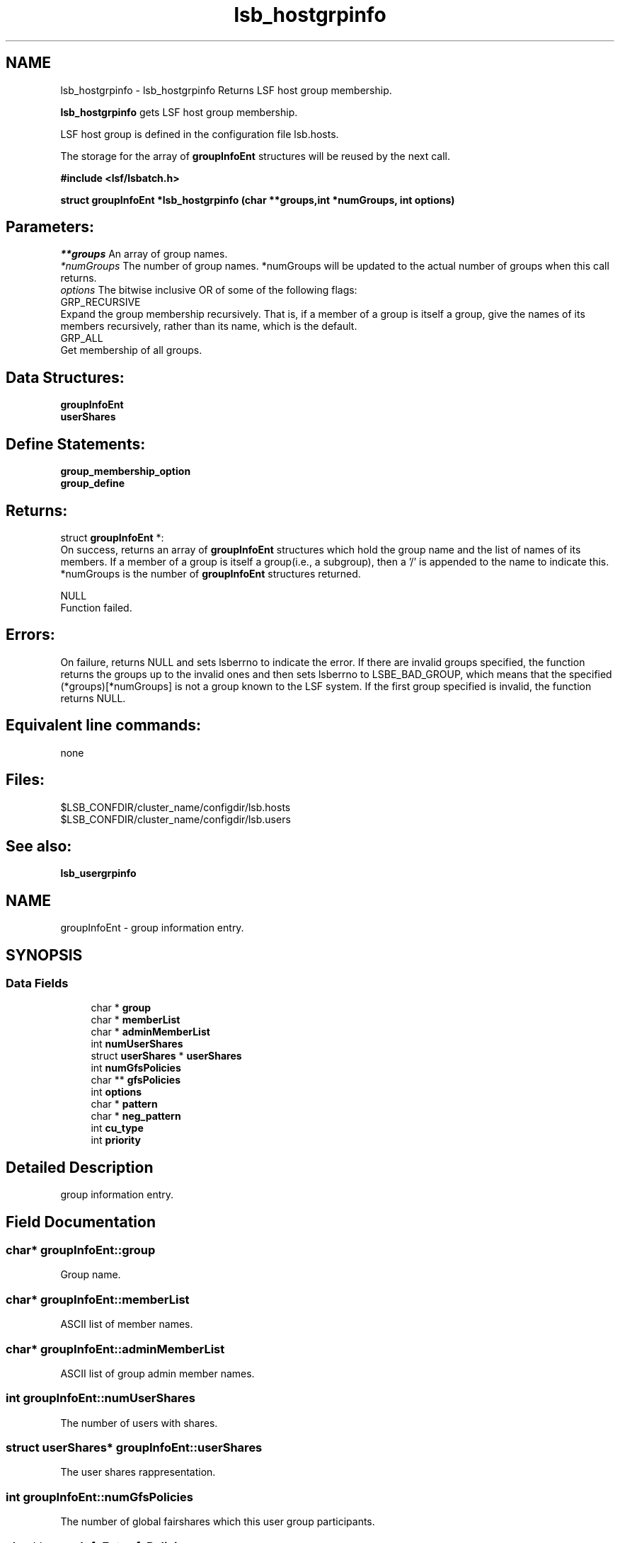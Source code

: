.TH "lsb_hostgrpinfo" 3 "10 Jun 2021" "Version 10.1" "IBM Spectrum LSF 10.1 C API Reference" \" -*- nroff -*-
.ad l
.nh
.SH NAME
lsb_hostgrpinfo \- lsb_hostgrpinfo 
Returns LSF host group membership.
.PP
\fBlsb_hostgrpinfo\fP gets LSF host group membership.
.PP
LSF host group is defined in the configuration file lsb.hosts.
.PP
The storage for the array of \fBgroupInfoEnt\fP structures will be reused by the next call.
.PP
\fB#include <lsf/lsbatch.h>\fP
.PP
\fB struct \fBgroupInfoEnt\fP *lsb_hostgrpinfo (char **groups,int *numGroups, int options)\fP
.PP
.SH "Parameters:"
\fI**groups\fP An array of group names. 
.br
\fI*numGroups\fP The number of group names. *numGroups will be updated to the actual number of groups when this call returns. 
.br
\fIoptions\fP The bitwise inclusive OR of some of the following flags: 
.br
 GRP_RECURSIVE 
.br
 Expand the group membership recursively. That is, if a member of a group is itself a group, give the names of its members recursively, rather than its name, which is the default. 
.br
 GRP_ALL 
.br
 Get membership of all groups.
.PP
.SH "Data Structures:" 
.PP
\fBgroupInfoEnt\fP 
.br
\fBuserShares\fP
.PP
.SH "Define Statements:" 
.PP
\fBgroup_membership_option\fP 
.br
\fBgroup_define\fP
.PP
.SH "Returns:"
struct \fBgroupInfoEnt\fP *: 
.br
 On success, returns an array of \fBgroupInfoEnt\fP structures which hold the group name and the list of names of its members. If a member of a group is itself a group(i.e., a subgroup), then a '/' is appended to the name to indicate this. *numGroups is the number of \fBgroupInfoEnt\fP structures returned. 
.PP
NULL 
.br
 Function failed.
.PP
.SH "Errors:" 
.PP
On failure, returns NULL and sets lsberrno to indicate the error. If there are invalid groups specified, the function returns the groups up to the invalid ones and then sets lsberrno to LSBE_BAD_GROUP, which means that the specified (*groups)[*numGroups] is not a group known to the LSF system. If the first group specified is invalid, the function returns NULL.
.PP
.SH "Equivalent line commands:" 
.PP
none
.PP
.SH "Files:" 
.PP
$LSB_CONFDIR/cluster_name/configdir/lsb.hosts 
.br
$LSB_CONFDIR/cluster_name/configdir/lsb.users
.PP
.SH "See also:"
\fBlsb_usergrpinfo\fP 
.PP

.ad l
.nh
.SH NAME
groupInfoEnt \- group information entry.  

.PP
.SH SYNOPSIS
.br
.PP
.SS "Data Fields"

.in +1c
.ti -1c
.RI "char * \fBgroup\fP"
.br
.ti -1c
.RI "char * \fBmemberList\fP"
.br
.ti -1c
.RI "char * \fBadminMemberList\fP"
.br
.ti -1c
.RI "int \fBnumUserShares\fP"
.br
.ti -1c
.RI "struct \fBuserShares\fP * \fBuserShares\fP"
.br
.ti -1c
.RI "int \fBnumGfsPolicies\fP"
.br
.ti -1c
.RI "char ** \fBgfsPolicies\fP"
.br
.ti -1c
.RI "int \fBoptions\fP"
.br
.ti -1c
.RI "char * \fBpattern\fP"
.br
.ti -1c
.RI "char * \fBneg_pattern\fP"
.br
.ti -1c
.RI "int \fBcu_type\fP"
.br
.ti -1c
.RI "int \fBpriority\fP"
.br
.in -1c
.SH "Detailed Description"
.PP 
group information entry. 
.SH "Field Documentation"
.PP 
.SS "char* \fBgroupInfoEnt::group\fP"
.PP
Group name. 
.PP
.SS "char* \fBgroupInfoEnt::memberList\fP"
.PP
ASCII list of member names. 
.PP
.SS "char* \fBgroupInfoEnt::adminMemberList\fP"
.PP
ASCII list of group admin member names. 
.PP
.SS "int \fBgroupInfoEnt::numUserShares\fP"
.PP
The number of users with shares. 
.PP
.SS "struct \fBuserShares\fP* \fBgroupInfoEnt::userShares\fP"
.PP
The user shares rappresentation. 
.PP
.SS "int \fBgroupInfoEnt::numGfsPolicies\fP"
.PP
The number of global fairshares which this user group participants. 
.PP
.SS "char** \fBgroupInfoEnt::gfsPolicies\fP"
.PP
The array of global fairshares. 
.PP
.SS "int \fBgroupInfoEnt::options\fP"
.PP
Options.see \fBgroup_define\fP. 
.PP
.SS "char* \fBgroupInfoEnt::pattern\fP"
.PP
Host membership pattern. 
.PP
.SS "char* \fBgroupInfoEnt::neg_pattern\fP"
.PP
Negation membership pattern. 
.PP
.SS "int \fBgroupInfoEnt::cu_type\fP"
.PP
Compute unit type. 
.PP
.SS "int \fBgroupInfoEnt::priority\fP"
.PP
group priority to be used in APS 
.PP


.ad l
.nh
.SH NAME
userShares \- Structure for representing the shares assigned to a user group.  

.PP
.SH SYNOPSIS
.br
.PP
.SS "Data Fields"

.in +1c
.ti -1c
.RI "char * \fBuser\fP"
.br
.ti -1c
.RI "int \fBshares\fP"
.br
.in -1c
.SH "Detailed Description"
.PP 
Structure for representing the shares assigned to a user group. 
.SH "Field Documentation"
.PP 
.SS "char* \fBuserShares::user\fP"
.PP
This can be a user or a keyword 'default' or others. 
.PP
.SS "int \fBuserShares::shares\fP"
.PP
The number of shares assigned to the user. 
.PP


.ad l
.nh
.SH NAME
group_membership_option \- group membership options  

.PP
.SS "Defines"

.in +1c
.ti -1c
.RI "#define \fBGRP_RECURSIVE\fP   0x8"
.br
.ti -1c
.RI "#define \fBGRP_ALL\fP   0x10"
.br
.in -1c
.SH "Detailed Description"
.PP 
group membership options 
.SH "Define Documentation"
.PP 
.SS "#define GRP_RECURSIVE   0x8"
.PP
Expand the group membership recursively. 
.PP
That is, if a member of a group is itself a group, give the names of its members recursively, rather than its name, which is the default. 
.SS "#define GRP_ALL   0x10"
.PP
Get membership of all groups. 
.PP

.ad l
.nh
.SH NAME
group_define \- group define statements  

.PP
.SS "Defines"

.in +1c
.ti -1c
.RI "#define \fBGRP_NO_CONDENSE_OUTPUT\fP   0x01"
.br
.ti -1c
.RI "#define \fBGRP_CONDENSE_OUTPUT\fP   0x02"
.br
.ti -1c
.RI "#define \fBGRP_HAVE_REG_EXP\fP   0x04"
.br
.ti -1c
.RI "#define \fBGRP_SERVICE_CLASS\fP   0x08"
.br
.ti -1c
.RI "#define \fBGRP_IS_CU\fP   0x10"
.br
.ti -1c
.RI "#define \fBGRP_IS_EGROUP\fP   0x20"
.br
.ti -1c
.RI "#define \fBGRP_IS_HP\fP   0x40"
.br
.ti -1c
.RI "#define \fBGRP_IS_QUEUE\fP   0x80"
.br
.ti -1c
.RI "#define \fBGRP_IS_UGRP\fP   0x100"
.br
.ti -1c
.RI "#define \fBGRP_HAS_PARENT\fP   0x200"
.br
.ti -1c
.RI "#define \fBGRP_CACHE_UGINFO\fP   0x400"
.br
.ti -1c
.RI "#define \fBGRP_CACHE_UGDATA\fP   0x800"
.br
.in -1c
.SH "Detailed Description"
.PP 
group define statements 
.SH "Define Documentation"
.PP 
.SS "#define GRP_NO_CONDENSE_OUTPUT   0x01"
.PP
Group output is in regular (uncondensed) format. 
.PP

.SS "#define GRP_CONDENSE_OUTPUT   0x02"
.PP
Group output is in condensed format. 
.PP

.SS "#define GRP_HAVE_REG_EXP   0x04"
.PP
Group have regular expresion. 
.PP
.SS "#define GRP_SERVICE_CLASS   0x08"
.PP
Group is a service class. 
.PP

.SS "#define GRP_IS_CU   0x10"
.PP
Group is a compute unit. 
.PP

.SS "#define GRP_IS_EGROUP   0x20"
.PP
Group is egroup. 
.PP

.SS "#define GRP_IS_HP   0x40"
.PP
Group is host partition. 
.PP

.SS "#define GRP_IS_QUEUE   0x80"
.PP
Group is queue. 
.PP

.SS "#define GRP_IS_UGRP   0x100"
.PP
Group is a user group. 
.PP

.SS "#define GRP_HAS_PARENT   0x200"
.PP
Group has parent. 
.PP

.SS "#define GRP_CACHE_UGINFO   0x400"
.PP
Group is cached in ugroupHT. 
.PP

.SS "#define GRP_CACHE_UGDATA   0x800"
.PP
Group is cached in tmpUGrpTab. 
.PP

.SH "Author"
.PP 
Generated automatically by Doxygen for IBM Spectrum LSF 10.1 C API Reference from the source code.

